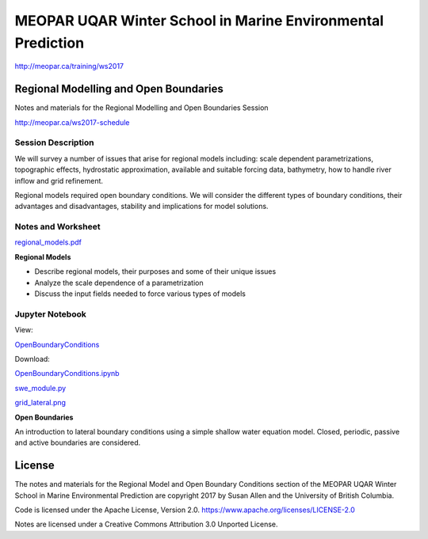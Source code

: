 ************************************************************
MEOPAR UQAR Winter School in Marine Environmental Prediction
************************************************************

http://meopar.ca/training/ws2017


Regional Modelling and Open Boundaries
======================================

Notes and materials for the Regional Modelling and Open Boundaries Session

http://meopar.ca/ws2017-schedule


Session Description
-------------------

We will survey a number of issues that arise for regional models including: scale dependent parametrizations, topographic effects, hydrostatic approximation, available and suitable forcing data, bathymetry, how to handle river inflow and grid refinement.

Regional models required open boundary conditions.  We will consider the different types of boundary conditions, their advantages and disadvantages, stability and implications for model solutions.

Notes and Worksheet
-------------------

`regional_models.pdf`_

**Regional Models**

- Describe regional models, their purposes and some of their unique issues
- Analyze the scale dependence of a parametrization
- Discuss the input fields needed to force various types of models

.. _regional_models.pdf: https://bitbucket.org/sea_susanallen/uqar-winter-school/raw/tip/regional_models.pdf


Jupyter Notebook
----------------

View: 

`OpenBoundaryConditions`_

Download: 

`OpenBoundaryConditions.ipynb`_ 

`swe_module.py`_

`grid_lateral.png`_

**Open Boundaries**

An introduction to lateral boundary conditions using a simple shallow water equation model.
Closed, periodic, passive and active boundaries are considered.

.. _OpenBoundaryConditions: https://nbviewer.jupyter.org/urls/bitbucket.org/sea_susanallen/uqar-winter-school/raw/tip/OpenBoundaryConditions.ipynb

.. _OpenBoundaryConditions.ipynb: https://bitbucket.org/sea_susanallen/uqar-winter-school/raw/tip/OpenBoundaryConditions.ipynb

.. _swe_module.py: https://bitbucket.org/sea_susanallen/uqar-winter-school/raw/tip/swe_module.py

.. _grid_lateral.png: https://bitbucket.org/sea_susanallen/uqar-winter-school/raw/tip/WS-MEOPAR/grid_lateral.png



License
=======

The notes and materials for the Regional Model and Open Boundary Conditions section of the MEOPAR
UQAR Winter School in Marine Environmental Prediction are copyright
2017 by Susan Allen and the University of British Columbia.

Code is licensed under the Apache License, Version 2.0.
https://www.apache.org/licenses/LICENSE-2.0

Notes are licensed under a Creative Commons Attribution 3.0 Unported License.
